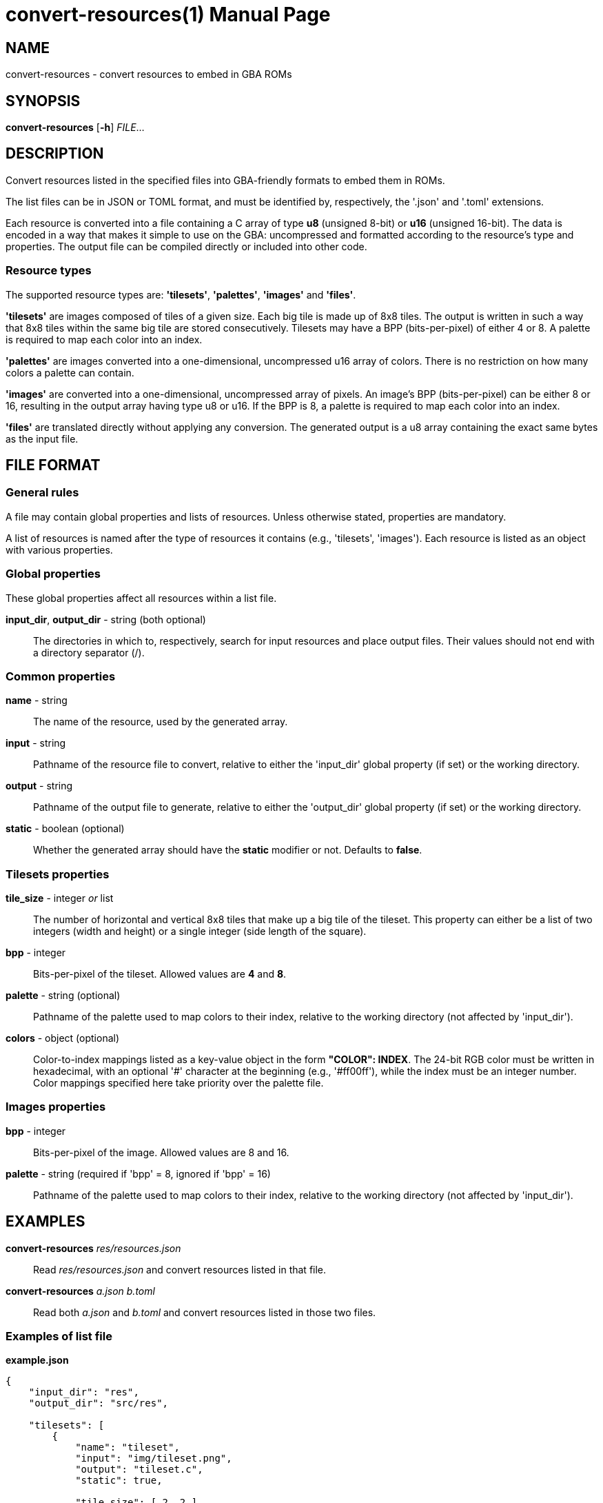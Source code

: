 = convert-resources(1)
:doctype: manpage
:manmanual: Manual for convert-resources
:mansource: convert-resources
:revdate: 2024-11-22
:docdate: {revdate}

== NAME
convert-resources - convert resources to embed in GBA ROMs

== SYNOPSIS
*convert-resources* [*-h*] _FILE_...

== DESCRIPTION
Convert resources listed in the specified files into GBA-friendly
formats to embed them in ROMs.

The list files can be in JSON or TOML format, and must be identified by,
respectively, the '.json' and '.toml' extensions.

Each resource is converted into a file containing a C array of type *u8*
(unsigned 8-bit) or *u16* (unsigned 16-bit). The data is encoded in a
way that makes it simple to use on the GBA: uncompressed and formatted
according to the resource's type and properties. The output file can be
compiled directly or included into other code.

=== Resource types
The supported resource types are: *'tilesets'*, *'palettes'*, *'images'*
and *'files'*.

*'tilesets'* are images composed of tiles of a given size. Each big tile
is made up of 8x8 tiles. The output is written in such a way that 8x8
tiles within the same big tile are stored consecutively. Tilesets may
have a BPP (bits-per-pixel) of either 4 or 8. A palette is required to
map each color into an index.

*'palettes'* are images converted into a one-dimensional, uncompressed
u16 array of colors. There is no restriction on how many colors a
palette can contain.

*'images'* are converted into a one-dimensional, uncompressed array of
pixels. An image's BPP (bits-per-pixel) can be either 8 or 16, resulting
in the output array having type u8 or u16. If the BPP is 8, a palette is
required to map each color into an index.

*'files'* are translated directly without applying any conversion. The
generated output is a u8 array containing the exact same bytes as the
input file.

== FILE FORMAT
=== General rules
A file may contain global properties and lists of resources. Unless
otherwise stated, properties are mandatory.

A list of resources is named after the type of resources it contains
(e.g., 'tilesets', 'images'). Each resource is listed as an object with
various properties.

=== Global properties
These global properties affect all resources within a list file.

*input_dir*, *output_dir* - string (both optional)::
The directories in which to, respectively, search for input resources
and place output files. Their values should not end with a directory
separator (/).

=== Common properties
*name* - string::
The name of the resource, used by the generated array.

*input* - string::
Pathname of the resource file to convert, relative to either the
'input_dir' global property (if set) or the working directory.

*output* - string::
Pathname of the output file to generate, relative to either the
'output_dir' global property (if set) or the working directory.

*static* - boolean (optional)::
Whether the generated array should have the *static* modifier or not.
Defaults to *false*.

=== Tilesets properties
*tile_size* - integer _or_ list::
The number of horizontal and vertical 8x8 tiles that make up a big tile
of the tileset. This property can either be a list of two integers
(width and height) or a single integer (side length of the square).

*bpp* - integer::
Bits-per-pixel of the tileset. Allowed values are *4* and *8*.

*palette* - string (optional)::
Pathname of the palette used to map colors to their index, relative to
the working directory (not affected by 'input_dir').

*colors* - object (optional)::
Color-to-index mappings listed as a key-value object in the form
*"COLOR": INDEX*. The 24-bit RGB color must be written in hexadecimal,
with an optional '#' character at the beginning (e.g., '#ff00ff'), while
the index must be an integer number. Color mappings specified here take
priority over the palette file.

=== Images properties
*bpp* - integer::
Bits-per-pixel of the image. Allowed values are 8 and 16.

*palette* - string (required if 'bpp' = 8, ignored if 'bpp' = 16)::
Pathname of the palette used to map colors to their index, relative to
the working directory (not affected by 'input_dir').

== EXAMPLES
*convert-resources* _res/resources.json_::
Read _res/resources.json_ and convert resources listed in that file.

*convert-resources* _a.json_ _b.toml_::
Read both _a.json_ and _b.toml_ and convert resources listed in those
two files.

=== Examples of list file
*example.json*::
[source,json]
----
{
    "input_dir": "res",
    "output_dir": "src/res",

    "tilesets": [
        {
            "name": "tileset",
            "input": "img/tileset.png",
            "output": "tileset.c",
            "static": true,

            "tile_size": [ 2, 2 ],
            "palette": "res/img/palette.png",
            "colors": {
                "#ff00ff": 0,
                "#000000": 15
            },
            "bpp": 4
        }
    ],
    "palettes": [
        {
            "name": "palette",
            "input": "img/palette.png",
            "output": "palette.c"
        }
    ]
}
----

*example.toml*
[source,toml]
----
input_dir  = 'res'
output_dir = 'src/res'

[[images]]
    name   = 'background'
    input  = 'img/background.png'
    output = 'img/background.c'
    static = true

    bpp = 16

[[files]]
    name   = 'music_track_1'
    input  = 'music/track-1.raw'
    output = 'music/track-1.c'

[[files]]
    name   = 'music_track_2'
    input  = 'music/track-2.raw'
    output = 'music/track-2.c'
----

== AUTHORS
*convert-resources* was written by Vulcalien <\vulcalien@vulcalien.net>.
